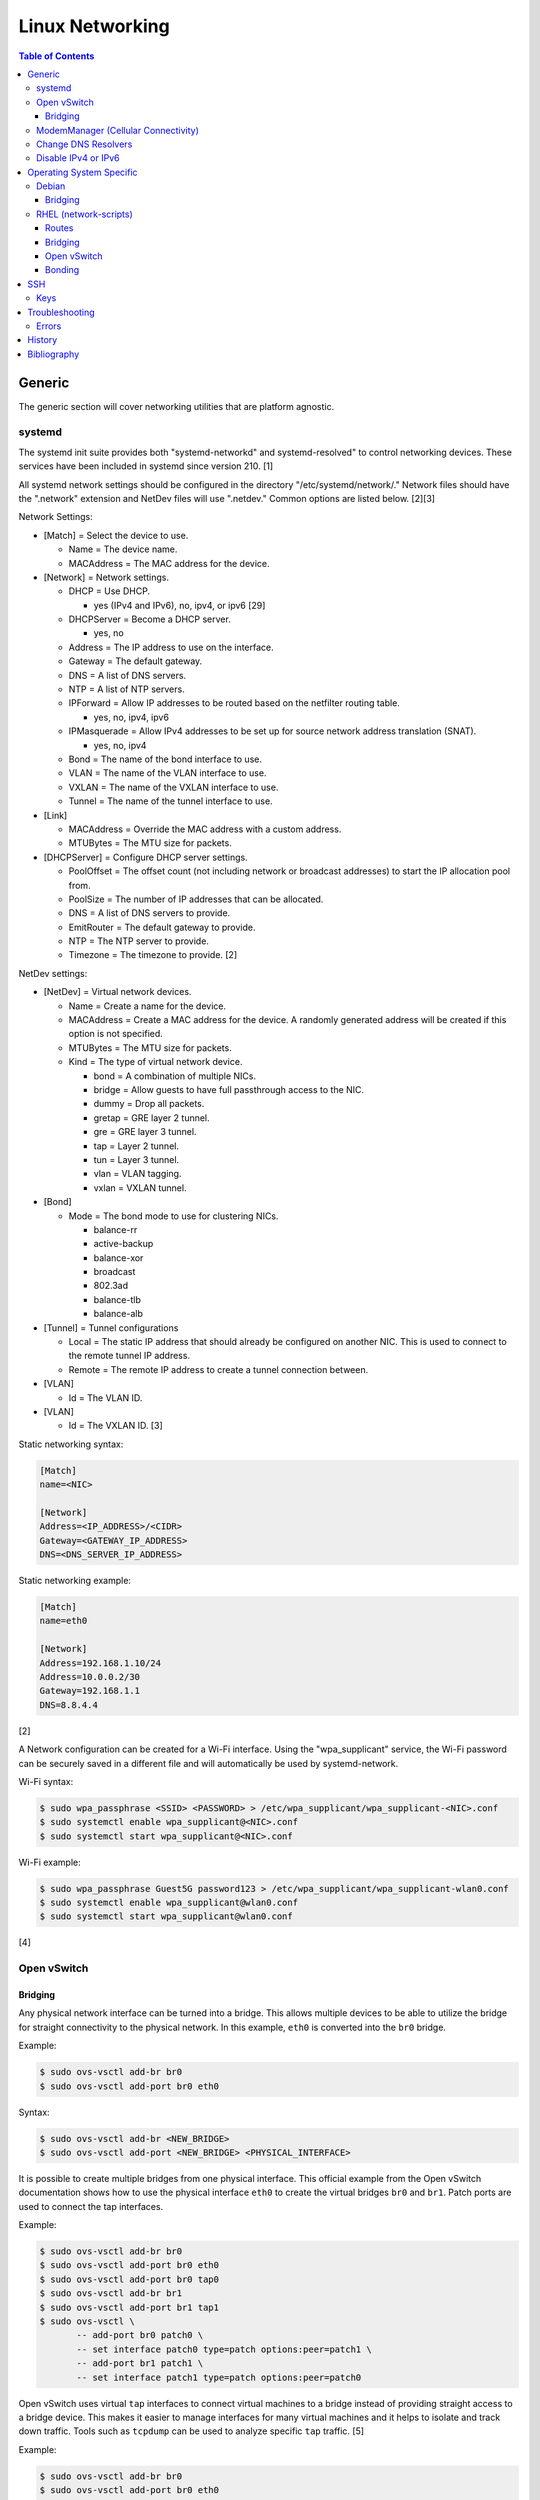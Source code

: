 Linux Networking
================

.. contents:: Table of Contents

Generic
-------

The generic section will cover networking utilities that are platform
agnostic.

systemd
~~~~~~~

The systemd init suite provides both "systemd-networkd" and
systemd-resolved" to control networking devices. These services have
been included in systemd since version 210. [1]

All systemd network settings should be configured in the directory
"/etc/systemd/network/." Network files should have the ".network"
extension and NetDev files will use ".netdev." Common options are listed
below. [2][3]

Network Settings:

-  [Match] = Select the device to use.

   -  Name = The device name.
   -  MACAddress = The MAC address for the device.

-  [Network] = Network settings.

   -  DHCP = Use DHCP.

      -  yes (IPv4 and IPv6), no, ipv4, or ipv6 [29]

   -  DHCPServer = Become a DHCP server.

      -  yes, no

   -  Address = The IP address to use on the interface.
   -  Gateway = The default gateway.
   -  DNS = A list of DNS servers.
   -  NTP = A list of NTP servers.
   -  IPForward = Allow IP addresses to be routed based on the netfilter
      routing table.

      -  yes, no, ipv4, ipv6

   -  IPMasquerade = Allow IPv4 addresses to be set up for source
      network address translation (SNAT).

      -  yes, no, ipv4

   -  Bond = The name of the bond interface to use.
   -  VLAN = The name of the VLAN interface to use.
   -  VXLAN = The name of the VXLAN interface to use.
   -  Tunnel = The name of the tunnel interface to use.

-  [Link]

   -  MACAddress = Override the MAC address with a custom address.
   -  MTUBytes = The MTU size for packets.

-  [DHCPServer] = Configure DHCP server settings.

   -  PoolOffset = The offset count (not including network or broadcast
      addresses) to start the IP allocation pool from.
   -  PoolSize = The number of IP addresses that can be allocated.
   -  DNS = A list of DNS servers to provide.
   -  EmitRouter = The default gateway to provide.
   -  NTP = The NTP server to provide.
   -  Timezone = The timezone to provide. [2]

NetDev settings:

-  [NetDev] = Virtual network devices.

   -  Name = Create a name for the device.
   -  MACAddress = Create a MAC address for the device. A randomly
      generated address will be created if this option is not specified.
   -  MTUBytes = The MTU size for packets.
   -  Kind = The type of virtual network device.

      -  bond = A combination of multiple NICs.
      -  bridge = Allow guests to have full passthrough access to the
         NIC.
      -  dummy = Drop all packets.
      -  gretap = GRE layer 2 tunnel.
      -  gre = GRE layer 3 tunnel.
      -  tap = Layer 2 tunnel.
      -  tun = Layer 3 tunnel.
      -  vlan = VLAN tagging.
      -  vxlan = VXLAN tunnel.

-  [Bond]

   -  Mode = The bond mode to use for clustering NICs.

      -  balance-rr
      -  active-backup
      -  balance-xor
      -  broadcast
      -  802.3ad
      -  balance-tlb
      -  balance-alb

-  [Tunnel] = Tunnel configurations

   -  Local = The static IP address that should already be configured on
      another NIC. This is used to connect to the remote tunnel IP
      address.
   -  Remote = The remote IP address to create a tunnel connection
      between.

-  [VLAN]

   -  Id = The VLAN ID.

-  [VLAN]

   -  Id = The VXLAN ID. [3]

Static networking syntax:

.. code-block:: ini

    [Match]
    name=<NIC>

    [Network]
    Address=<IP_ADDRESS>/<CIDR>
    Gateway=<GATEWAY_IP_ADDRESS>
    DNS=<DNS_SERVER_IP_ADDRESS>

Static networking example:

.. code-block:: ini

    [Match]
    name=eth0

    [Network]
    Address=192.168.1.10/24
    Address=10.0.0.2/30
    Gateway=192.168.1.1
    DNS=8.8.4.4

[2]

A Network configuration can be created for a Wi-Fi interface. Using the
"wpa\_supplicant" service, the Wi-Fi password can be securely saved in a
different file and will automatically be used by systemd-network.

Wi-Fi syntax:

.. code-block:: sh

    $ sudo wpa_passphrase <SSID> <PASSWORD> > /etc/wpa_supplicant/wpa_supplicant-<NIC>.conf
    $ sudo systemctl enable wpa_supplicant@<NIC>.conf
    $ sudo systemctl start wpa_supplicant@<NIC>.conf

Wi-Fi example:

.. code-block:: sh

    $ sudo wpa_passphrase Guest5G password123 > /etc/wpa_supplicant/wpa_supplicant-wlan0.conf
    $ sudo systemctl enable wpa_supplicant@wlan0.conf
    $ sudo systemctl start wpa_supplicant@wlan0.conf

[4]

Open vSwitch
~~~~~~~~~~~~

Bridging
^^^^^^^^

Any physical network interface can be turned into a bridge. This allows
multiple devices to be able to utilize the bridge for straight
connectivity to the physical network. In this example, ``eth0`` is
converted into the ``br0`` bridge.

Example:

.. code-block:: sh

    $ sudo ovs-vsctl add-br br0
    $ sudo ovs-vsctl add-port br0 eth0

Syntax:

.. code-block:: sh

    $ sudo ovs-vsctl add-br <NEW_BRIDGE>
    $ sudo ovs-vsctl add-port <NEW_BRIDGE> <PHYSICAL_INTERFACE>

It is possible to create multiple bridges from one physical interface.
This official example from the Open vSwitch documentation shows how to
use the physical interface ``eth0`` to create the virtual bridges
``br0`` and ``br1``. Patch ports are used to connect the tap interfaces.

Example:

.. code-block:: sh

    $ sudo ovs-vsctl add-br br0
    $ sudo ovs-vsctl add-port br0 eth0
    $ sudo ovs-vsctl add-port br0 tap0
    $ sudo ovs-vsctl add-br br1
    $ sudo ovs-vsctl add-port br1 tap1
    $ sudo ovs-vsctl \
           -- add-port br0 patch0 \
           -- set interface patch0 type=patch options:peer=patch1 \
           -- add-port br1 patch1 \
           -- set interface patch1 type=patch options:peer=patch0

Open vSwitch uses virtual ``tap`` interfaces to connect virtual machines
to a bridge instead of providing straight access to a bridge device.
This makes it easier to manage interfaces for many virtual machines and
it helps to isolate and track down traffic. Tools such as ``tcpdump``
can be used to analyze specific ``tap`` traffic. [5]

Example:

.. code-block:: sh

    $ sudo ovs-vsctl add-br br0
    $ sudo ovs-vsctl add-port br0 eth0
    $ sudo ovs-vsctl add-port br0 tap0
    $ sudo ovs-vsctl add-port br0 tap1
    $ sudo ovs-vsctl add-port br0 tap2

Syntax:

.. code-block:: sh

    $ sudo ovs-vsctl add-br <NEW_BRIDGE>
    $ sudo ovs-vsctl add-port <NEW_BRIDGE> <PHYSICAL_INTERFACE>
    $ sudo ovs-vsctl add-port <NEW_BRIDGE> <NEW_TAP_INTERFACE>

ModemManager (Cellular Connectivity)
~~~~~~~~~~~~~~~~~~~~~~~~~~~~~~~~~~~~

ModemManager is the primary service and tool to manage cellular connections. Optionally, NetworkManager can be used to make persistent configurations last with reboots.

Installation:

-  Arch Linux:

   .. code-block:: sh

      $ sudo pacman -S modemmanager modem-manager-gui networkmanager usb_modeswitch
      $ sudo systemctl enable --now ModemManager NetworkManager

-  Fedora:

   .. code-block:: sh

      $ sudo dnf install NetworkManager ModemManager modem-manager-gui
      $ sudo systemctl enable --now ModemManager NetworkManager

Use ``mmcli`` for ModemManager and ``nmcli`` for NetworkManager.

Manual connection [19][20]:

-  Find the index of the modem as denoted by the last number.

   .. code-block:: sh

      $ sudo mmcli --list-modems

-  Enable the modem.

   .. code-block:: sh

      $ sudo mmcli -m <MODEM_INDEX> --enable

-  A new network device starting with the letters ``ww`` will appear.

   -  Example:

      .. code-block:: sh

         $ ip link | grep ww
         5: wwp0s20f0u2i4: <POINTOPOINT,MULTICAST,NOARP> mtu 1500 qdisc noop state DOWN mode DEFAULT group default qlen 1000

-  Connect the modem to an APN and enable both IPv4 and IPv6 support.

   -  Syntax:

      .. code-block:: sh

         $ sudo mmcli -m <MODEM_INDEX> --simple-connect="apn=<APN>,ip-type=ipv4v6"

   -  Example (T-Mobile):

      .. code-block:: sh

         $ sudo mmcli -m 0 --simple-connect="apn=fast.t-mobile.com,ip-type=ipv4v6"

   -  Supported IP addressing types: ``ipv4``, ``ipv6``, or ``ipv4v6``. ``ipv4v6`` means that the network will use IPv4 and/or IPv6 based on what is available. [21]

-  Use DHCP to get an IP address.

   -  Arch Linux:

      .. code-block:: sh

         $ sudo pacman -S dhclient

   -  Fedora = ``dhclient`` no longer works on Fedora and does not have a replacement. It is recommended to use another networking service such as NetworkManager or systemd-networkd to configure DHCP. [22]

   .. code-block:: sh

      $ sudo dhclient -4 ww<NETWORK_DEVICE>
      $ sudo dhclient -6 ww<NETWORK_DEVICE>

Automatic connection:

-  Using NetworkManager [23]:

   -  Syntax:

      .. code-block:: sh

         $ nmcli connection add type [cdma|gsm] ifname '*' con-name "<NEW_CONNECTION_NAME> apn '<APN>' connection.autoconnect yes

   -  Example with a SIM PIN unlock:

      .. code-block:: sh

         $ nmcli connection add type gsm ifname '*' con-name 'tmobile' apn 'fast.tmobile.com' connection.autoconnect yes gsm.pin 0000

Some mobile network providers do not provide IPv4 support on newer networks. For example, T-Mobile is IPv6-only for 4G and 5G connections. This can cause issues with services that require IPv4 such as Steam. [24][28]

Change DNS Resolvers
~~~~~~~~~~~~~~~~~~~~

Linux:

-  ``/etc/resolv.conf`` = This file handles DNS resolution on Linux. There will be a note in the file if it is managed by another service such as NetworkManager or systemd-resolved. If there is no note, it can be modified directly.

   .. code-block:: sh

      $ sudo -E ${EDITOR} /etc/resolv.conf
      nameserver <DNS_RESOLVER_1_IP>
      nameserver <DNS_RESOLVER_2_IP>

-  systemd-resolved = Most modern Linux distributions use systemd-resolved for DNS resolution even if another network service such as NetworkManager is in-use. However, NetworkManager can also manage DNS resolvers.

   -  View the list of current DNS resolvers.

      .. code-block:: sh

         $ systemd-resolve --status

   -  Define the DNS resolvers to use.

      -  For static IP addresses [31]:

         .. code-block:: sh

             $ sudo -E ${EDITOR} /etc/systemd/resolved.conf
             [Resolve]
             DNS=<DNS_RESOLVER_1_IP>
             FallbackDNS=<DNS_RESOLVER_2_IP>
             $ sudo systemctl restart systemd-resolved

      -  For DHCP addresses when also using systemd-networkd [32]:

         .. code-block:: sh

            $ sudo -E ${EDITOR} /etc/systemd/network/<NETWORK_INTERFACE>.network
            [Match]
            Name=<NETWORK_INTERFACE>

            [Network]
            DHCP=yes

            [DHCP]
            UseDNS=false
            $ sudo systemctl restart systemd-networkd

      -  For DHCP addresses when also using NetworkManager [33]:

         .. code-block:: sh

            $ sudo -E ${EDITOR} /etc/NetworkManager/conf.d/dns-servers.conf
            [global-dns-domain-*]
            servers=<DNS_RESOLVER_1_IP>,<DNS_RESOLVER_2_IP>
            $ sudo systemctl restart NetworkManager

   -  Verify that the new DNS resolvers are in-use.

      .. code-block:: sh

         $ systemd-resolve --status

macOS [34]:

-  View the list of current DNS resolvers.

   .. code-block:: sh

      $ scutil --dns

-  View the list of network connections.

   .. code-block:: sh

      $ networksetup -listallnetworkservices

-  Remove all of the current DNS resolvers.

   .. code-block:: sh

      $ sudo networksetup -setdnsservers <NETWORK_CONNECTION> empty

-  Set new DNS resolvers.

   .. code-block:: sh

      $ sudo networksetup -setdnsservers <NETWORK_CONNECTION> <DNS_RESOLVER_1_IP> <DNS_RESOLVER_2_IP>

-  Verify that the new DNS resolvers are in-use.

   .. code-block:: sh

      $ scutil --dns

Disable IPv4 or IPv6
~~~~~~~~~~~~~~~~~~~~

By default, IPv6 networks are prioritized over IPv4. This can be changed to prioritize IPv4 over IPv6. This helps with services that are not fully compatible with IPv6 such as the Steam client. [24][28] Create a default configuration for getaddrinfo but lower the priority of IPv6 traffic by setting ``precedence ::ffff:0:0/96`` from a weight of 10 to 100. [29][30]

.. code-block:: sh

   $ sudo -E ${EDITOR} /etc/gai.conf
   label  ::1/128       0
   label  ::/0          1
   label  2002::/16     2
   label ::/96          3
   label ::ffff:0:0/96  4
   precedence  ::1/128       50
   precedence  ::/0          40
   precedence  2002::/16     30
   precedence ::/96          20
   precedence ::ffff:0:0/96  100

A specific IP type can be disabled various ways:

-  Linux kernel [26]

   -  IPv4 = The Linux kernel does not support disabling IPv4.
   -  IPv6

      .. code-block:: sh

         $ sudo -E ${EDITOR} /etc/sysctl.d/50-disable-ipv6.conf
         net.ipv6.conf.all.disable_ipv6 = 1
         net.ipv6.conf.default.disable_ipv6 = 1
         net.ipv6.conf.lo.disable_ipv6 = 1
         $ sudo sysctl --system

-  NetworkManager [27]

   .. code-block:: sh

      $ nmcli connection
      $ nmcli connection modify "<CONNECTION_NAME>" ipv[4|6].method disabled
      $ sudo systemctl restart NetworkManager

-  systemd-networkd = Enable DHCP or static IP addressing only for the specified IP address type. [29]

   .. code-block:: sh

      $ sudo -E ${EDITOR} /etc/systemd/network/<NETWORK_INTERFACE>.network
      [Match]
      Name=<NETWORK_INTERFACE>
      [Network]
      DHCP=ipv[4|6]
      $ sudo systemctl restart systemd-networkd

Operating System Specific
-------------------------

Debian
~~~~~~

The Debian network configuration file is located at
``/etc/networks/interfaces``. Run ``ifup`` or ``ifdown`` to add or
remove the IP address configurations for a particular interface

Static example:

File: /etc/network/interfaces

::

    auto eth0
    iface eth0 inet static
        address 192.168.1.11
        netmask 255.255.255.0
        gateway 192.168.1.1
        dns-nameservers 192.168.3.45 192.168.8.10
    iface eth0 inet static
        address 10.0.0.200
        netmask 255.255.0.0

.. code-block:: sh

    $ sudo ifup eth0

DHCP example:

File:  /etc/network/interfaces

::

    auto eth0
    iface eth0 inet dhcp

.. code-block:: sh

    $ sudo ifup eth0

Common:

-  auto ``<INTERFACE>`` = Start the interface on boot.
-  iface ``<INTERFACE>`` inet ``{static|dhcp}`` = Specify if the IP
   address should be static or dynamic. Define this again for every IP
   address that will be used.

   -  address = The IP address to add.
   -  netmask = The subnet mask for the IP address.
   -  gateway = The default gateway.
   -  dns-nameservers = A list of DNS resolvers to use, separated by a
      space.

[6]

Bridging
^^^^^^^^

Syntax for /etc/network/interfaces:

::

   iface <BRIDGE_NAME> inet static
     bridge_ports <PORT1> <PORT2>
     address <IP_ADDRESS>
     netmask <NETMASK>
     gateway <DEFAULT_GATEWAY>
     <BRIDGE_OPTION_KEY> <BRIDGE_OPTION_VALUE>

Bridge options:

-  bridge_stp [on|off] = Turn the Spanning Tree Protocol (STP) on or off.
-  bridge_waitport <DELAY> = The number of seconds to delay before turning on the virtual interface.
-  bridge_fd <DELAY> = The number of seconds to delay before forwarding a packet.
-  bridge_ports <PORT1> <PORT2> = The ethernet port(s) to create a bridge on.
-  bridge_ports regex eth* = Define a regular expression of the the ethernet ports to create a bridge on.

Example of ``eth0`` converted into a bridge ``br0`` with a static IP address:

::

   iface br0 inet static
     bridge_ports eth0
     address 192.168.1.123
     netmask 255.255.255.0
     gateway 192.168.1.1
     bridge_stp on
     brdige_waitport 30
     bridge_fd 1

[17]

RHEL (network-scripts)
~~~~~~~~~~~~~~~~~~~~~~

As of Red Hat Enterprise Linux (RHEL) 8, the "network" service from the "network-scripts" package is deprecated. Use NetworkManager instead. [24]

There are two udev modules that manage new device naming schemes:
"net.ifnames" and "biosdevname." Only "net.ifnames" is installed by
default on RHEL. Set these both to 0 in the kernel/boot options to
revert back to eth\* and wlan\* naming. Otherwise, devices will be named
based on their physical location and connection to the motherboard. [7]

Network configurations are saved in ``/etc/sysconfig/network-scripts/``.
The Ethernet device names start with "ifcfg-eth" when ifnames is
disabled or "ifcfg-e" if not.

Options:

-  {NAME\|DEVICE} = The name of the network interface. The first device
   is generally "eth0" for Ethernet or "wlan0" for wireless devices.
-  ONBOOT = {yes\|no}. Enable or disable this interface on startup of
   the system.
-  HWADDR = The MAC address of the device.
-  BOOTPROTO = The boot protocol to use for obtaining an IP address.

   -  {none\|static} = Static IP addressing. Do not use any protocol.
   -  dhcp = Dynamic IP addressing. Use DHCP to obtain IP addressing
      information.
   -  bootp = Dynamic IP addressing. Use BOOTP to obtain IP addressing
      information.

-  DHCP\_HOSTNAME = If a DHCP server requires a hostname, specify the
   hostname for the system.
-  DHCPV6C = {yes\|no}. Enable or disable the ability to obtain an IPv6
   address via DHCP.
-  DHCPV6C = Specify DHCP options for IPv6.

   -  -P = Prefix delegation.
   -  -S = Obtain a stateless address.
   -  -N = Revert to normal operation after using -P or -T.
   -  -T = Temporarily obtain an IPv6 address.
   -  -D = Specify a new value for the DHCP Unique Identifier (DUID).

-  IPV6\_AUTOCONF = {yes\|no}. Enable or disable autoconf configuration.
-  DNS{1,2} = The DNS nameservers to use for /etc/resolv.conf.
-  PEERDNS = {yes\|no}. Enable or disable the ability to get DNS
   information for /etc/resolv.conf from DHCP or IPCP.
-  ETHTOOL\_OPTS = Provide special ethtool options for the interface.
-  IPADDR = An IPv4 address. This option's name can have a number
   appended to it (starting at 0) to specify multiple IP addresses.
-  NETMASK = The IPv4 address's netmask.
-  PREFIX = Instead of specifying a netmask, the CIDR prefix can be
   used.
-  GATEWAY = The IPv4 default gateway to use. All IPv4 traffic will
   route out to this IP.
-  MTU = The size of packets to use, in bytes. The default is 1500 and
   the maximum is 9000.
-  IPV6INIT = {yes\|no}. Enable or disable IPv6 on this interface.
-  IPV6ADDR6 = An IPv6 address with it's CIDR prefix.
-  IPV6ADDR\_SECONDARIES = Other IPv6 addresses, comma separated, to add
   tot his interface.
-  IPV6\_PRIVACY=rfc3041 = Use the RFC 3041 standard to create a
   stateless IPv6 address using the interface's MAC address. By default,
   if this option is not defined, it is turned off for security
   concerns.
-  IP6MTU = The size of packets to use, in bytes.
-  MASTER = The master device for bonds.
-  BONDING\_OPTS = Additional bonding driver options.
-  HOTPLUG = Default: yes. Activate his device if it is hot plugged into
   the system.
-  LINKDELAY = The number of seconds to wait before loading up the
   network interface's configuration.
-  SRCADDR = The primary source address for outgoing traffic.
-  USERCTL = Enable or disable the ability to allow non-privileged users
   to manage the interface.
-  NM\_CONTROLLED = {yes\|no}. Enable or disable Network Manager control
   over this interface.

[8]

Routes
^^^^^^

In RHEL 7, static routes now use the ``iproute2`` syntax. A new
``route-<INTERFACE>`` file defines the route. Only one default
``GATEWAY`` can be set in the original ``ifcfg-`` configuration files.

Syntax:

.. code-block:: sh

    $ sudo vim /etc/sysconfig/network-scripts/route-<INTERFACE>
    <DESTINATION_NETWORK_CIDR> via <SOURCE_IP> dev <INTERFACE>

Example:

.. code-block:: sh

    $ sudo vim /etc/sysconfig/network-scripts/route-eth0
    192.168.100.0/24 via 10.0.0.1 dev eth0

[9][10]

Bridging
^^^^^^^^

A simple bridge using the Linux kernel can be configured using this
basic template. The physical network interface should reference a bridge
interface. The bridge interface will then contain the IP addressing
information.

File:  ``ifcfg-<NIC>``

::

    DEVICE="<NIC>"
    TYPE=Ethernet
    NM_CONTROLLED=no
    BRIDGE=<BRIDGE>

File: ``ifcfg-<BRIDGE>``

::

    DEVICE="<BRIDGE>"
    TYPE=Bridge
    ONBOOT=yes
    NM_CONTROLLED=no

[11]

Open vSwitch
^^^^^^^^^^^^

Various bridge configurations can be made. It is common to use a normal
bridge for allow virtual machines to have full access to the network or
use an Open vSwitch bridge for OpenStack's software defined networking
(SDN).

Open vSwitch bridge syntax (CLI):

.. code-block:: sh

    $ sudo ovs-vsctl add-port <OVS_BRIDGE> <NIC>
    $ sudo ovs-vsctl add-br <OVS_BRIDGE>

[12]

Open vSwitch bridge syntax (configuration file):

File:  ``ifcfg-<NIC>``

::

    DEVICE="<NIC>"
    TYPE="OVSPort"
    DEVICETYPE="ovs"
    OVS_BRIDGE="<OVS_BRIDGE>"

File: ``ifcfg-<OVS_BRIDGE>``

::

    DEVICE="<OVS_BRIDGE>"
    TYPE="OVSBridge"
    DEVICETYPE="ovs"

Open vSwitch bridge example (configuration file):

File: ifcfg-eth1

::

    DEVICE="eth1"
    TYPE="OVSPort"
    DEVICETYPE="ovs"
    OVS_BRIDGE="br0-ovs"
    BOOTPROTO="none"
    ONBOOT="yes"

File:  ifcfg-br0-ovs

::

    DEVICE="br0-ovs"
    TYPE="OVSBridge"
    DEVICETYPE="ovs"
    IPADDR0=10.10.10.201
    PREFIX0=24
    GATEWAY=10.10.10.1
    BOOTPROTO="none"
    ONBOOT="yes"

[13]

Bonding
^^^^^^^

Bonding allows for multiple devices to be used as a single virtual
device. The physical NICs need to be configured as bond slaves. Then a
new bond configuration can be created for the bond device.

Bond master syntax:

::

    DEVICE=<BOND_DEVICE>
    BONDING_MASTER=yes
    BONDING_OPTS="mode=<BONDING_MODE>"

Bond master example:

::

    DEVICE=bond0
    BONDING_MASTER=yes
    BONDING_OPTS="mode=balance-alb"

Bond slave syntax:

::

    MASTER=<BOND_DEVICE>
    SLAVE=yes

Bond slave example:

::

    NAME=eth0
    BOOTPROTO=none
    MASTER=bond0
    SLAVE=yes

[14]

A full list of bonding driver options for "bonding\_opts" can be found
here:
https://wiki.linuxfoundation.org/networking/bonding#bonding-driver-options.

Common bonding\_opts options:

-  mode = The bonding method to use.

   -  {0\|balance-rr} = Load balance using round robin. Every other
      request goes to/from a different interface.
   -  {1\|active-backup} = Only one interface is used. If it fails, then
      a slave device will take over.
   -  {2\|balancer-xor} = Load balance requests based on the source and
      destination MAC addresses.
   -  {3\|broadcast} = All traffic is sent out through all of the
      network interfaces.
   -  {4\|802.3ad} = All of the network devices use the same speed and
      duplex configuration to follow the 802.3ad bonding standard. This
      requires that the network interfaces are also connected to a
      switch that supports the IEEE 802.3ad Link Aggregation Control Protocol (LACP) standard. The
      switch must have LACP enabled on the relevant ports.
   -  {5\|balance-tlb} = Adaptive transmit load balancing. Load balance
      outgoing requests based on the slave usage.
   -  {6\|balance-alb} = Adaptive load balancing. Load balance incoming
      and outgoing requests based on slave usage.

[15]

SSH
---

Keys
~~~~

SSH keys are the most common way to authenticate to a UNIX-like server. A public and private key-pair are generated on the client side. For a successful authentication, the server knows of a public key and then a connecting client offers a private key that must go through an algorithm to see if it matches with the public key.

Secure algorithms:

1.  Ed25519 = The most secure.
2.  ECDSA
3.  RSA >= 4096-bit = The most widely supported format.

Insecure algorithms:

-  DSA
-  RSA < 4096-bit

[16]

Generate a new SSH key using the following command:

.. code-block:: sh

   $ ssh-keygen -t <ALGORITHM> -b <BIT_SIZE>

Troubleshooting
---------------

Errors
~~~~~~

Error when starting the ``sshd`` service and trying to connect to it via a remote host:

::

   $ sudo journalctl -u ssh
   Nov 15 00:12:09 debian.example.com systemd[1]: Starting OpenBSD Secure Shell server...
   Nov 15 00:12:09 debian.example.com sshd[324]: Could not load host key: /etc/ssh/ssh_host_rsa_key
   Nov 15 00:12:09 debian.example.com sshd[324]: Could not load host key: /etc/ssh/ssh_host_ecdsa_key
   Nov 15 00:12:09 debian.example.com sshd[324]: Could not load host key: /etc/ssh/ssh_host_ed25519_key
   Nov 15 00:12:09 debian.example.com sshd[336]: Could not load host key: /etc/ssh/ssh_host_rsa_key
   Nov 15 00:12:09 debian.example.com sshd[336]: Could not load host key: /etc/ssh/ssh_host_ecdsa_key
   Nov 15 00:12:09 debian.example.com sshd[336]: Could not load host key: /etc/ssh/ssh_host_ed25519_key
   Nov 15 00:12:09 debian.example.com sshd[336]: Server listening on 0.0.0.0 port 22.
   Nov 15 00:12:09 debian.example.com sshd[336]: Server listening on :: port 22.
   Nov 15 00:12:09 debian.example.com systemd[1]: Started OpenBSD Secure Shell server.
   Nov 15 00:13:19 debian.example.com sshd[398]: error: Could not load host key: /etc/ssh/ssh_host_rsa_key
   Nov 15 00:13:19 debian.example.com sshd[398]: error: Could not load host key: /etc/ssh/ssh_host_ecdsa_key
   Nov 15 00:13:19 debian.example.com sshd[398]: error: Could not load host key: /etc/ssh/ssh_host_ed25519_key
   Nov 15 00:13:19 debian.example.com sshd[398]: fatal: No supported key exchange algorithms [preauth]

Solution:

-  Create the host key files on the ``sshd`` server [18]:

   .. code-block:: sh

      $ sudo ssh-keygen -t rsa -f /etc/ssh/ssh_host_rsa_key
      $ sudo ssh-keygen -t ecdsa -f /etc/ssh/ssh_host_ecdsa_key
      $ sudo ssh-keygen -t ed25519 -f /etc/ssh/ssh_host_ed25519_key

History
-------

-  `Latest <https://github.com/LukeShortCloud/rootpages/commits/main/src/networking/linux.rst>`__
-  `< 2020.10.01 <https://github.com/LukeShortCloud/rootpages/commits/main/src/networking/networking_software.rst>`__
-  `< 2019.01.01 <https://github.com/LukeShortCloud/rootpages/commits/main/src/networking_software.rst>`__
-  `< 2018.07.01 <https://github.com/LukeShortCloud/rootpages/commits/main/src/networking.rst>`__
-  `< 2018.01.01 <https://github.com/LukeShortCloud/rootpages/commits/main/markdown/networking.md>`__

----------------------------------------------------------------------------------------------------------

Bibliography
------------

1. "How to switch from NetworkManager to systemd-networkd on Linux." Xmodulo. August 31, 2015. Accessed November 27, 2016. http://xmodulo.com/switch-from-networkmanager-to-systemd-networkd.html
2. "systemd.network — Network configuration." freedesktop.org. Accessed November 27, 2016. https://www.freedesktop.org/software/systemd/man/systemd.network.html
3. "systemd.netdev — Virtual Network Device configuration." freedesktop.org. Accessed November 27, 2016. https://www.freedesktop.org/software/systemd/man/systemd.netdev.html
4. "Managing WPA wireless with systemd-networkd ?" Arch Linux Wiki - Networking, Server, and Protection. March 13, 2014. Accessed November 27, 2016. https://bbs.archlinux.org/viewtopic.php?id=178625
5. "Frequently Asked Questions Open vSwitch." Open vSwitch Support. March 30, 2017. April 9, 2017. http://openvswitch.org/support/dist-docs-2.5/FAQ.md.html
6. "[Ubuntu 16.04] Network Configuration." Ubuntu Documentation. June 23, 2017. Accessed July 2, 2017. https://help.ubuntu.com/lts/serverguide/network-configuration.html
7. "Disable consistent network device naming in RHEL7." Red Hat Community Discussions. June 11, 2014. Accessed January 7, 2016. https://access.redhat.com/discussions/916973
8. "Interface Configuration Files." Accessed January 7, 2016. https://access.redhat.com/documentation/en-US/Red\_Hat\_Enterprise\_Linux/6/html/Deployment\_Guide/s1-networkscripts-interfaces.html
9. "How to add a new static route on RHEL7 Linux." Linux Config. March 17, 2015. Accessed April 9, 2017. https://linuxconfig.org/how-to-add-new-static-route-on-rhel7-linux
10. "Static Routes and the Default Gateway." Red Hat Documentation. March 15, 2017. Accessed April 9, 2017. https://access.redhat.com/documentation/en-US/Red\_Hat\_Enterprise\_Linux/6/html/Deployment\_Guide/s1-networkscripts-static-routes.html
11. "Network Bridge." Red Hat Documentation. May 29, 2016. Accessed February 24, 2017. https://access.redhat.com/documentation/en-US/Red\_Hat\_Enterprise\_Linux/6/html/Deployment\_Guide/s2-networkscripts-interfaces\_network-bridge.html
12. Configuring Libvirt guests with an Open vSwitch bridge." Kashyap Chamarthy. July 13, 2013. Accessed November 27, 2016. https://kashyapc.com/2013/07/13/configuring-libvirt-guests-with-an-open-vswitch-bridge/
13. "Configure Fedora Server with Open vSwitch and Libvirt." GitHub Gist - jdoss. October 31, 2015. Accessed November 27, 2016. https://gist.github.com/jdoss/64ecd24b74792efaa794
14. "RHEL: Linux Bond / Team Multiple Network Interfaces (NIC) Into a Single Interface." nixCraft. March 27, 2016. Accessed January 7, 2016. https://www.cyberciti.biz/tips/linux-bond-or-team-multiple-network-interfaces-nic-into-single-interface.html
15. "Bonding Interfaces." CentOS Tips and Tricks. January 22, 2013. Accessed January 7, 2016. https://wiki.centos.org/TipsAndTricks/BondingInterfaces
16. "Upgrade Your SSH Key to Ed25519." RISAN A journal of a passionate coder. January 9, 2018. Accessed January 12, 2021. https://medium.com/risan/upgrade-your-ssh-key-to-ed25519-c6e8d60d3c54
17. "Bridging Network Connections." Debian Wiki. April 24, 2020. Accessed November 10, 2020. https://wiki.debian.org/BridgeNetworkConnections
18. "sshd shuts down with “No supported key exchange algorithms” error." serverfault.com. August 8, 2019. Accessed November 14, 2020. https://serverfault.com/questions/158151/sshd-shuts-down-with-no-supported-key-exchange-algorithms-error
19. "NetworkManager." ArchWiki. January 14, 2024. Accessed January 20, 2024. https://wiki.archlinux.org/title/NetworkManager
20. "Mobile broadband modem." ArchWiki January 1, 2024. Accessed January 20, 2024. https://wiki.archlinux.org/title/Mobile_broadband_modem
21. "IP connectivity setup in LTE modems." ModemManager. Accessed January 20, 2024. https://modemmanager.org/docs/modemmanager/ip-connectivity-setup-in-lte-modems/
22. "Changes/dhclient deprecation." Fedora Project Wiki. November 27, 2023. Accessed January 20, 2024. https://fedoraproject.org/wiki/Changes/dhclient_deprecation
23. "Using NetworkManager and ModemManager in Linux to automatically establish a connection and configure IP details." Techship. Accessed January 20, 2024. https://techship.com/faq/using-network-manager-and-modem-manager-in-linux-to-automatically-establish-a-connection-and-configure-ip-details/
24. "I can't connect to Steam on my computer when using my phone as a hotspot." Google Fi Wireless Help. March 16, 2023. Accessed January 20, 2024. https://support.google.com/fi/thread/206216082/i-can-t-connect-to-steam-on-my-computer-when-using-my-phone-as-a-hotspot?hl=en
25. "Chapter 9. Networking." Red Hat Customer Portal. Accessed January 23, 2024. https://access.redhat.com/documentation/en-us/red_hat_enterprise_linux/8/html/considerations_in_adopting_rhel_8/networking_considerations-in-adopting-rhel-8
26. "How to disable IPv6 on Linux." TechRepublic. October 31, 2022. Accessed January 24, 2024. https://www.techrepublic.com/article/how-to-disable-ipv6-on-linux/
27. "ipv4." NetworkManager Reference Manual. Accessed January 24, 2024. https://developer-old.gnome.org/NetworkManager/stable/settings-ipv4.html
28. "Steam doesn't work on IPv6-only (NAT64/DNS64) networks #3372." GitHub ValveSoftware/steam-for-linux. November 16, 2023. Accessed January 23, 2024. https://github.com/ValveSoftware/steam-for-linux/issues/3372
29. "IPv6." ArchWiki. January 7, 2024. Accessed January 23, 2024. https://wiki.archlinux.org/title/IPv6
30. "Make Linux Prefer IPv4." lkiesow::weblog. March 11, 2022. Accessed January 23, 2024. https://weblog.lkiesow.de/20220311-make-linux-prefer-ipv4.html
31. "Changing DNS with systemd-resolved." Enovision Notes. September 13, 2022. Accessed January 25, 2024. https://notes.enovision.net/linux/changing-dns-with-resolve
32. "[SOLVED] systemd-resolved -- do not use DNS from DHCP." Arch Linux Forums. August 26, 2023. Accessed January 25, 2024. https://bbs.archlinux.org/viewtopic.php?id=258865
33. "Setting up custom DNS in NetworkManager." Manjaro Linux Forum. April 21, 2021. Accessed January 25, 2024. https://forum.manjaro.org/t/setting-up-custom-dns-in-networkmanager/59249
34. "Change Primary DNS server from CLI/terminal macos Monterey." Super User. November 24, 2023. Accessed January 25, 2024. https://superuser.com/questions/1749552/change-primary-dns-server-from-cli-terminal-macos-monterey
